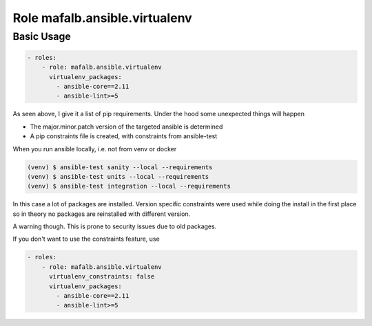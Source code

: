 ..
  GNU General Public License v3.0+ (see LICENSES/GPL-3.0-or-later.txt or https://www.gnu.org/licenses/gpl-3.0.txt)
  SPDX-License-Identifier: GPL-3.0-or-later
  SPDX-FileCopyrightText: 2020, Felix Fontein

.. _ansible_collections.mafalb.ansible.docsite.virtualenv_role:

Role mafalb.ansible.virtualenv
==============================

Basic Usage
-----------

.. code-block:: yaml+jinja

    - roles:
        - role: mafalb.ansible.virtualenv
          virtualenv_packages:
            - ansible-core==2.11
            - ansible-lint>=5
..

As seen above, I give it a list of pip requirements.
Under the hood some unexpected things will happen

- The major.minor.patch version of the targeted ansible is determined
- A pip constraints file is created, with constraints from ansible-test

When you run ansible locally, i.e. not from venv or docker


.. code-block:: shell

    (venv) $ ansible-test sanity --local --requirements
    (venv) $ ansible-test units --local --requirements
    (venv) $ ansible-test integration --local --requirements
..

In this case a lot of packages are installed. Version specific constraints were used while doing the install in the first place so in theory no packages are reinstalled with different version.

A warning though. This is prone to security issues due to old packages.

If you don't want to use the constraints feature, use

.. code-block:: yaml+jinja

    - roles:
        - role: mafalb.ansible.virtualenv
          virtualenv_constraints: false
          virtualenv_packages:
            - ansible-core==2.11
            - ansible-lint>=5
..
